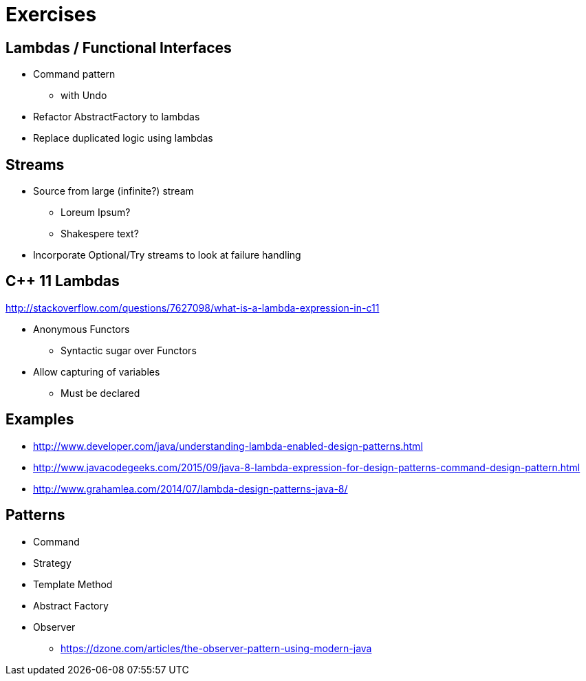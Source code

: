 = Exercises

== Lambdas / Functional Interfaces

* Command pattern
** with Undo
* Refactor AbstractFactory to lambdas
* Replace duplicated logic using lambdas

== Streams
* Source from large (infinite?) stream
** Loreum Ipsum?
** Shakespere text?

* Incorporate Optional/Try streams to look at failure handling


== C++ 11 Lambdas
http://stackoverflow.com/questions/7627098/what-is-a-lambda-expression-in-c11

* Anonymous Functors
** Syntactic sugar over Functors
* Allow capturing of variables
** Must be declared

== Examples

* http://www.developer.com/java/understanding-lambda-enabled-design-patterns.html
* http://www.javacodegeeks.com/2015/09/java-8-lambda-expression-for-design-patterns-command-design-pattern.html
* http://www.grahamlea.com/2014/07/lambda-design-patterns-java-8/

== Patterns

* Command
* Strategy
* Template Method
* Abstract Factory
* Observer
** https://dzone.com/articles/the-observer-pattern-using-modern-java